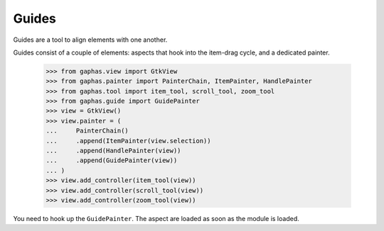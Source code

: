Guides
######

Guides are a tool to align elements with one another.

.. image:: images/guides.png
   :align: center

Guides consist of a couple of elements: aspects that hook into the item-drag cycle, and a dedicated painter.

    >>> from gaphas.view import GtkView
    >>> from gaphas.painter import PainterChain, ItemPainter, HandlePainter
    >>> from gaphas.tool import item_tool, scroll_tool, zoom_tool
    >>> from gaphas.guide import GuidePainter
    >>> view = GtkView()
    >>> view.painter = (
    ...     PainterChain()
    ...     .append(ItemPainter(view.selection))
    ...     .append(HandlePainter(view))
    ...     .append(GuidePainter(view))
    ... )
    >>> view.add_controller(item_tool(view))
    >>> view.add_controller(scroll_tool(view))
    >>> view.add_controller(zoom_tool(view))

You need to hook up the ``GuidePainter``. The aspect are loaded as soon as the module is loaded.
